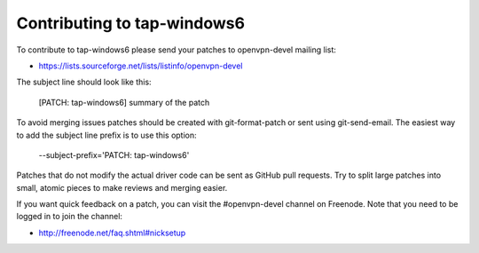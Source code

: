 Contributing to tap-windows6
============================

To contribute to tap-windows6 please send your patches to openvpn-devel mailing 
list:

- https://lists.sourceforge.net/lists/listinfo/openvpn-devel

The subject line should look like this:

  [PATCH: tap-windows6] summary of the patch

To avoid merging issues patches should be created with git-format-patch or sent
using git-send-email. The easiest way to add the subject line prefix is to use
this option:

  --subject-prefix='PATCH: tap-windows6'

Patches that do not modify the actual driver code can be sent as GitHub pull 
requests. Try to split large patches into small, atomic pieces to make reviews 
and merging easier.

If you want quick feedback on a patch, you can visit the #openvpn-devel channel 
on Freenode. Note that you need to be logged in to join the channel:

- http://freenode.net/faq.shtml#nicksetup
